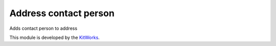 Address contact person
========================

Adds contact person to address

This module is developed by the `KitWorks <https://kitworks.systems/>`__.
